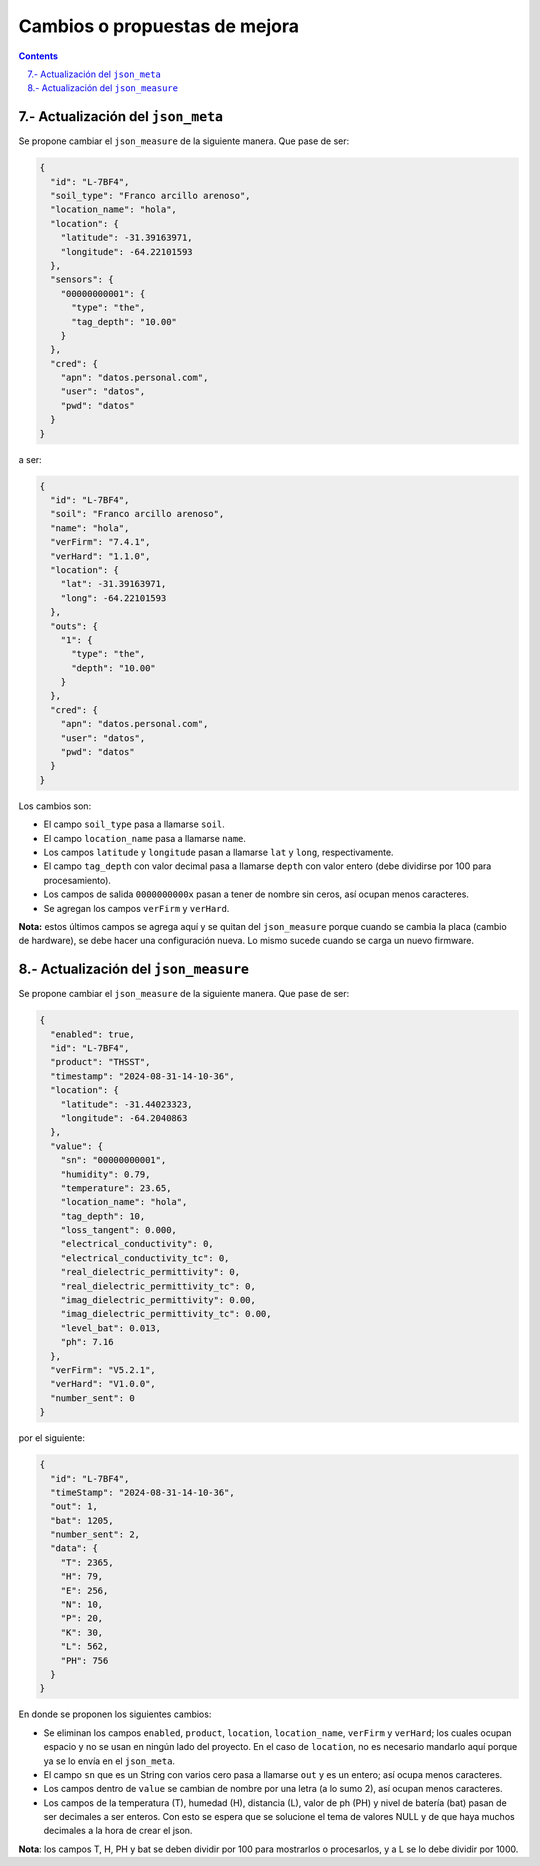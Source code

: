 Cambios o propuestas de mejora
##############################

.. sectnum:: 
   :suffix: .-
   :start: 7
   :depth: 2

.. contents::

Actualización del ``json_meta``
*******************************

Se propone cambiar el ``json_measure`` de la siguiente manera. Que 
pase de ser:

.. code-block:: json

  {
    "id": "L-7BF4",
    "soil_type": "Franco arcillo arenoso",
    "location_name": "hola",
    "location": {
      "latitude": -31.39163971,
      "longitude": -64.22101593
    },
    "sensors": {
      "00000000001": {
        "type": "the",
        "tag_depth": "10.00"
      }
    },
    "cred": {
      "apn": "datos.personal.com",
      "user": "datos",
      "pwd": "datos"
    }
  }

a ser:

.. code-block:: json

  {
    "id": "L-7BF4",
    "soil": "Franco arcillo arenoso",
    "name": "hola",
    "verFirm": "7.4.1",
    "verHard": "1.1.0",
    "location": {
      "lat": -31.39163971,
      "long": -64.22101593
    },
    "outs": {
      "1": {
        "type": "the",
        "depth": "10.00"
      }
    },
    "cred": {
      "apn": "datos.personal.com",
      "user": "datos",
      "pwd": "datos"
    }
  }

Los cambios son:

- El campo ``soil_type`` pasa a llamarse ``soil``.
- El campo ``location_name`` pasa a llamarse ``name``.
- Los campos ``latitude`` y ``longitude`` pasan a llamarse ``lat`` y 
  ``long``, respectivamente.
- El campo ``tag_depth`` con valor decimal pasa a llamarse ``depth`` con 
  valor entero (debe dividirse por 100 para procesamiento).
- Los campos de salida ``0000000000x`` pasan a tener de nombre sin ceros,
  así ocupan menos caracteres.
- Se agregan los campos ``verFirm`` y ``verHard``.

**Nota:** estos últimos campos se agrega aquí y se quitan del 
``json_measure`` porque cuando se cambia la placa (cambio de hardware), se 
debe hacer una configuración nueva. Lo mismo sucede cuando se carga un nuevo
firmware.

Actualización del ``json_measure``
**********************************

Se propone cambiar el ``json_measure`` de la siguiente manera. Que 
pase de ser:

.. code-block:: json

  {
    "enabled": true,
    "id": "L-7BF4",
    "product": "THSST",
    "timestamp": "2024-08-31-14-10-36",
    "location": {
      "latitude": -31.44023323,
      "longitude": -64.2040863
    },
    "value": {
      "sn": "00000000001",
      "humidity": 0.79,
      "temperature": 23.65,
      "location_name": "hola",
      "tag_depth": 10,
      "loss_tangent": 0.000,
      "electrical_conductivity": 0,
      "electrical_conductivity_tc": 0,
      "real_dielectric_permittivity": 0,
      "real_dielectric_permittivity_tc": 0,
      "imag_dielectric_permittivity": 0.00,
      "imag_dielectric_permittivity_tc": 0.00,
      "level_bat": 0.013,
      "ph": 7.16
    },
    "verFirm": "V5.2.1",
    "verHard": "V1.0.0",
    "number_sent": 0
  }

por el siguiente:

.. code-block:: json

  {
    "id": "L-7BF4",
    "timeStamp": "2024-08-31-14-10-36",
    "out": 1,
    "bat": 1205,
    "number_sent": 2,
    "data": {
      "T": 2365,
      "H": 79,
      "E": 256,
      "N": 10,
      "P": 20,
      "K": 30,
      "L": 562,
      "PH": 756
    }
  }

En donde se proponen los siguientes cambios:

- Se eliminan los campos ``enabled``, ``product``, 
  ``location``, ``location_name``, ``verFirm`` y 
  ``verHard``; los cuales ocupan espacio y no se usan en 
  ningún lado del proyecto.
  En el caso de ``location``, no es necesario mandarlo 
  aquí porque ya se lo envía en el ``json_meta``.
- El campo ``sn`` que es un String con varios cero pasa 
  a llamarse ``out`` y es un entero; así ocupa menos 
  caracteres.
- Los campos dentro de ``value`` se cambian de nombre por 
  una letra (a lo sumo 2), así ocupan menos caracteres. 
- Los campos de la temperatura (T), humedad (H), distancia
  (L), valor de ph (PH) y nivel de batería (bat) pasan de 
  ser decimales a ser enteros. Con esto se espera que se 
  solucione el tema de valores NULL y de que haya muchos 
  decimales a la hora de crear el json. 

**Nota**: los campos T, H, PH y bat se deben dividir por 
100 para mostrarlos o procesarlos, y a L se lo debe 
dividir por 1000.
